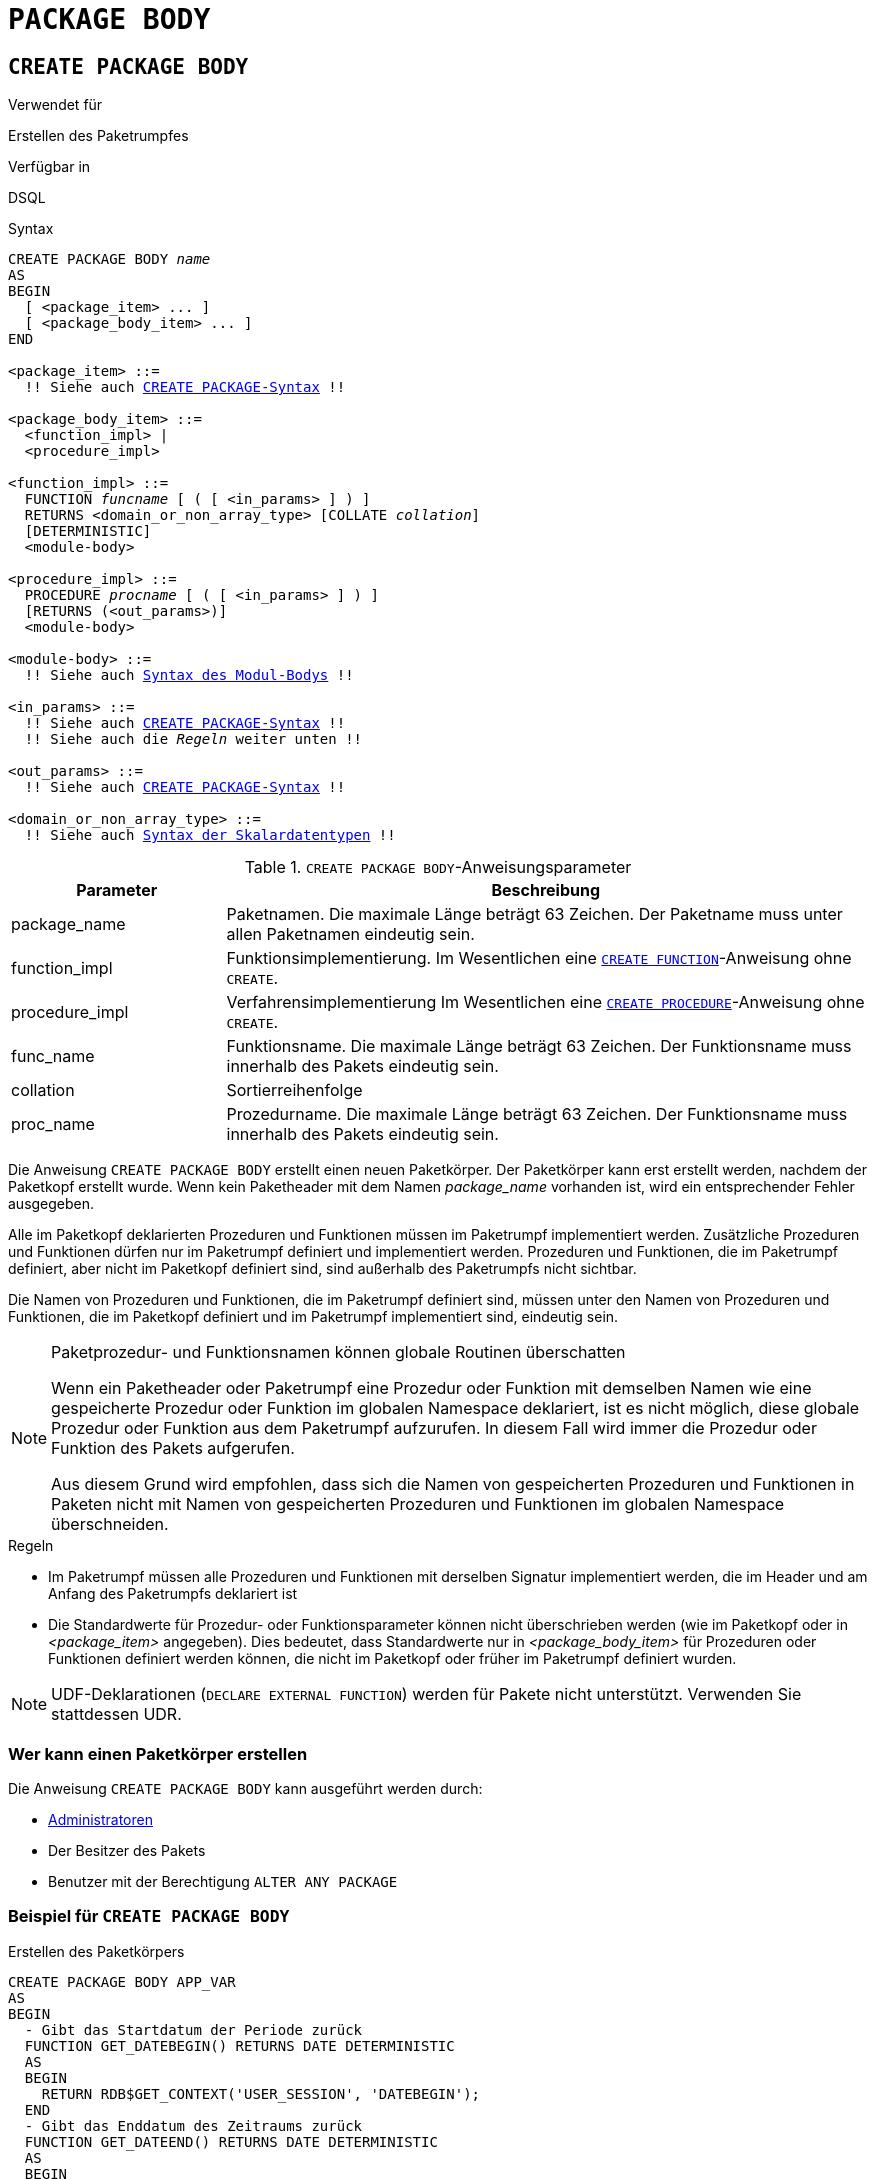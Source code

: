 [[fblangref40-ddl-package-body-de]]
= `PACKAGE BODY`

[[fblangref40-ddl-pkg-body-create-de]]
== `CREATE PACKAGE BODY`

.Verwendet für
Erstellen des Paketrumpfes

.Verfügbar in
DSQL

[[fblangref40-ddl-pkg-body-create-syntax-de]]
.Syntax
[listing,subs="+quotes,macros"]
----
CREATE PACKAGE BODY _name_
AS
BEGIN
  [ <package_item> ... ]
  [ <package_body_item> ... ]
END

<package_item> ::=
  !! Siehe auch <<fblangref40-ddl-pkg-create-syntax-de,`CREATE PACKAGE`-Syntax>> !!

<package_body_item> ::=
  <function_impl> |
  <procedure_impl>

<function_impl> ::=
  FUNCTION _funcname_ [ ( [ <in_params> ] ) ]
  RETURNS <domain_or_non_array_type> [COLLATE _collation_]
  [DETERMINISTIC]
  <module-body>

<procedure_impl> ::=
  PROCEDURE _procname_ [ ( [ <in_params> ] ) ]
  [RETURNS (<out_params>)]
  <module-body>

<module-body> ::=
  !! Siehe auch <<fblangref40-psql-elements-body-syntax-de,Syntax des Modul-Bodys>> !!

<in_params> ::=
  !! Siehe auch <<fblangref40-ddl-pkg-create-syntax-de,`CREATE PACKAGE`-Syntax>> !!
  !! Siehe auch die _Regeln_ weiter unten !!

<out_params> ::=
  !! Siehe auch <<fblangref40-ddl-pkg-create-syntax-de,`CREATE PACKAGE`-Syntax>> !!

<domain_or_non_array_type> ::=
  !! Siehe auch <<fblangref40-datatypes-syntax-scalar-de,Syntax der Skalardatentypen>> !!
----

[[fblangref40-ddl-tbl-createpkgbdy-de]]
.`CREATE PACKAGE BODY`-Anweisungsparameter
[cols="<1,<3", options="header",stripes="none"]
|===
^| Parameter
^| Beschreibung

|package_name
|Paketnamen.
Die maximale Länge beträgt 63 Zeichen.
Der Paketname muss unter allen Paketnamen eindeutig sein.

|function_impl
|Funktionsimplementierung.
Im Wesentlichen eine <<fblangref40-ddl-func-create-de,`CREATE FUNCTION`>>-Anweisung ohne `CREATE`.

|procedure_impl
|Verfahrensimplementierung
Im Wesentlichen eine <<fblangref40-ddl-proc-create-de,`CREATE PROCEDURE`>>-Anweisung ohne `CREATE`.

|func_name
|Funktionsname.
Die maximale Länge beträgt 63 Zeichen.
Der Funktionsname muss innerhalb des Pakets eindeutig sein.

|collation
|Sortierreihenfolge

|proc_name
|Prozedurname.
Die maximale Länge beträgt 63 Zeichen.
Der Funktionsname muss innerhalb des Pakets eindeutig sein.
|===

Die Anweisung `CREATE PACKAGE BODY` erstellt einen neuen Paketkörper.
Der Paketkörper kann erst erstellt werden, nachdem der Paketkopf erstellt wurde.
Wenn kein Paketheader mit dem Namen _package_name_ vorhanden ist, wird ein entsprechender Fehler ausgegeben.

Alle im Paketkopf deklarierten Prozeduren und Funktionen müssen im Paketrumpf implementiert werden.
Zusätzliche Prozeduren und Funktionen dürfen nur im Paketrumpf definiert und implementiert werden.
Prozeduren und Funktionen, die im Paketrumpf definiert, aber nicht im Paketkopf definiert sind, sind außerhalb des Paketrumpfs nicht sichtbar.

Die Namen von Prozeduren und Funktionen, die im Paketrumpf definiert sind, müssen unter den Namen von Prozeduren und Funktionen, die im Paketkopf definiert und im Paketrumpf implementiert sind, eindeutig sein.

[[fblangref40-ddl-pkg-body-routine-shadowing-de]]
.Paketprozedur- und Funktionsnamen können globale Routinen überschatten
[NOTE]
====
Wenn ein Paketheader oder Paketrumpf eine Prozedur oder Funktion mit demselben Namen wie eine gespeicherte Prozedur oder Funktion im globalen Namespace deklariert, ist es nicht möglich, diese globale Prozedur oder Funktion aus dem Paketrumpf aufzurufen.
In diesem Fall wird immer die Prozedur oder Funktion des Pakets aufgerufen.

Aus diesem Grund wird empfohlen, dass sich die Namen von gespeicherten Prozeduren und Funktionen in Paketen nicht mit Namen von gespeicherten Prozeduren und Funktionen im globalen Namespace überschneiden.
====

.Regeln
* Im Paketrumpf müssen alle Prozeduren und Funktionen mit derselben Signatur implementiert werden, die im Header und am Anfang des Paketrumpfs deklariert ist
* Die Standardwerte für Prozedur- oder Funktionsparameter können nicht überschrieben werden (wie im Paketkopf oder in _<package_item>_ angegeben).
Dies bedeutet, dass Standardwerte nur in _<package_body_item>_ für Prozeduren oder Funktionen definiert werden können, die nicht im Paketkopf oder früher im Paketrumpf definiert wurden.

[NOTE]
====
UDF-Deklarationen (`DECLARE EXTERNAL FUNCTION`) werden für Pakete nicht unterstützt.
Verwenden Sie stattdessen UDR.
====

[[fblangref40-ddl-pkg-body-create-who-de]]
=== Wer kann einen Paketkörper erstellen

Die Anweisung `CREATE PACKAGE BODY` kann ausgeführt werden durch:

* <<fblangref40-security-administrators-de,Administratoren>>
* Der Besitzer des Pakets
* Benutzer mit der Berechtigung `ALTER ANY PACKAGE`

[[fblangref40-ddl-pkg-body-create-example-de]]
=== Beispiel für `CREATE PACKAGE BODY`

.Erstellen des Paketkörpers
[source]
----
CREATE PACKAGE BODY APP_VAR
AS
BEGIN
  - Gibt das Startdatum der Periode zurück
  FUNCTION GET_DATEBEGIN() RETURNS DATE DETERMINISTIC
  AS
  BEGIN
    RETURN RDB$GET_CONTEXT('USER_SESSION', 'DATEBEGIN');
  END
  - Gibt das Enddatum des Zeitraums zurück
  FUNCTION GET_DATEEND() RETURNS DATE DETERMINISTIC
  AS
  BEGIN
    RETURN RDB$GET_CONTEXT('USER_SESSION', 'DATEEND');
  END
  - Legt den Datumsbereich des Arbeitszeitraums fest
  PROCEDURE SET_DATERANGE(ADATEBEGIN DATE, ADATEEND DATE)
  AS
  BEGIN
    RDB$SET_CONTEXT('USER_SESSION', 'DATEBEGIN', ADATEBEGIN);
    RDB$SET_CONTEXT('USER_SESSION', 'DATEEND', ADATEEND);
  END
END
----

.Siehe auch
<<fblangref40-ddl-pkg-body-alter-de>>, <<fblangref40-ddl-pkg-body-drop-de>>, <<fblangref40-ddl-pkg-body-recreate-de>>, <<fblangref40-ddl-pkg-create-de,`CREATE PACKAGE`>>

[[fblangref40-ddl-pkg-body-alter-de]]
== `ALTER PACKAGE BODY`

.Verwendet für
Ändern des Paketrumpfes

.Verfügbar in
DSQL

.Syntax
[listing,subs="+quotes,macros"]
----
ALTER PACKAGE BODY _name_
AS
BEGIN
  [ <package_item> ... ]
  [ <package_body_item> ... ]
END

!! Siehe auch Syntax <<fblangref40-ddl-pkg-body-create-syntax-de,`CREATE PACKAGE BODY`>> für weitere Regeln !!
----

Die Anweisung `ALTER PACKAGE BODY` modifiziert den Paketrumpf.
Es kann verwendet werden, um die Definition und Implementierung von Prozeduren und Funktionen des Paketkörpers zu ändern.

Siehe <<fblangref40-ddl-pkg-body-create-de>> für weitere Details.

[[fblangref40-ddl-pkg-body-alter-who-de]]
=== Wer kann einen Paketkörper ändern?

Die Anweisung `ALTER PACKAGE BODY` kann ausgeführt werden durch:

* <<fblangref40-security-administrators-de,Administratoren>>
* Der Besitzer des Pakets
* Benutzer mit der Berechtigung `ALTER ANY PACKAGE`

[[fblangref40-ddl-pkg-body-alter-example-de]]
=== Beispiel für `ALTER PACKAGE BODY`

.Ändern des Paketkörpers
[source]
----
ALTER PACKAGE BODY APP_VAR
AS
BEGIN
  - Gibt das Startdatum der Periode zurück
  FUNCTION GET_DATEBEGIN() RETURNS DATE DETERMINISTIC
  AS
  BEGIN
    RETURN RDB$GET_CONTEXT('USER_SESSION', 'DATEBEGIN');
  END
  - Gibt das Enddatum des Zeitraums zurück
  FUNCTION GET_DATEEND() RETURNS DATE DETERMINISTIC
  AS
  BEGIN
    RETURN RDB$GET_CONTEXT('USER_SESSION', 'DATEEND');
  END
  - Legt den Datumsbereich des Arbeitszeitraums fest
  PROCEDURE SET_DATERANGE(ADATEBEGIN DATE, ADATEEND DATE)
  AS
  BEGIN
    RDB$SET_CONTEXT('USER_SESSION', 'DATEBEGIN', ADATEBEGIN);
    RDB$SET_CONTEXT('USER_SESSION', 'DATEEND', ADATEEND);
  END
END
----

.Siehe auch
<<fblangref40-ddl-pkg-body-create-de>>, <<fblangref40-ddl-pkg-body-drop-de>>, <<fblangref40-ddl-pkg-body-recreate-de>>, <<fblangref40-ddl-pkg-alter-de,`ALTER PACKAGE`>>

[[fblangref40-ddl-pkg-body-drop-de]]
== `DROP PACKAGE BODY`

.Verwendet für
Löschen des Paketrumpfes

.Verfügbar in
DSQL

.Syntax
[listing,subs="+quotes"]
----
DROP PACKAGE _package_name_
----

[[fblangref40-ddl-tbl-droppkg-body-de]]
.`DROP PACKAGE BODY`-Anweisungsparameter
[cols="<1,<3", options="header",stripes="none"]
|===
^| Parameter
^| Beschreibung

|package_name
|Paketname
|===

Die Anweisung `DROP PACKAGE BODY` löscht den Paketkörper.

[[fblangref40-ddl-pkg-body-drop-who-de]]
=== Wer kann einen Paketkörper fallen lassen?

Die `DROP PACKAGE BODY`-Anweisung kann ausgeführt werden durch:

* <<fblangref40-security-administrators-de,Administratoren>>
* Der Besitzer des Pakets
* Benutzer mit der Berechtigung `ALTER ANY PACKAGE`

[[fblangref40-ddl-pkg-body-drop-example-de]]
=== Beispiel für `DROP PACKAGE BODY`

.Löschen des Paketrumpfes
[source]
----
DROP PACKAGE BODY APP_VAR;
----

.Siehe auch
<<fblangref40-ddl-pkg-body-create-de>>, <<fblangref40-ddl-pkg-body-alter-de>>, <<fblangref40-ddl-pkg-drop-de,`DROP PACKAGE`>>

[[fblangref40-ddl-pkg-body-recreate-de]]
== `RECREATE PACKAGE BODY`

.Verwendet für
Erstellen eines neuen oder erneuten Erstellens eines vorhandenen Paketrumpfes

.Verfügbar in
DSQL

.Syntax
[listing,subs="+quotes,macros"]
----
RECREATE PACKAGE BODY _name_
AS
BEGIN
  [ <package_item> ... ]
  [ <package_body_item> ... ]
END

!! Siehe auch Syntax <<fblangref40-ddl-pkg-body-create-syntax-de,`CREATE PACKAGE BODY`>> für weitere Regeln !!
----

Die Anweisung `RECREATE PACKAGE BODY` erstellt einen neuen oder erstellt einen bestehenden Paketkörper neu.
Wenn bereits ein Paketkörper mit demselben Namen vorhanden ist, versucht die Anweisung, ihn zu löschen und dann einen neuen Paketkörper zu erstellen.
Nach der Neuerstellung des Paketkörpers bleiben die Berechtigungen des Pakets und seiner Routinen erhalten.

Siehe <<fblangref40-ddl-pkg-body-create-de>> für weitere Details.

[[fblangref40-ddl-pkg-body-recreate-example-de]]
=== Beispiele für `RECREATE PACKAGE BODY`

.Neuerstellen des Paketrumpfes
[source]
----
RECREATE PACKAGE BODY APP_VAR
AS
BEGIN
  - Gibt das Startdatum der Periode zurück
  FUNCTION GET_DATEBEGIN() RETURNS DATE DETERMINISTIC
  AS
  BEGIN
    RETURN RDB$GET_CONTEXT('USER_SESSION', 'DATEBEGIN');
  END
  - Gibt das Enddatum des Zeitraums zurück
  FUNCTION GET_DATEEND() RETURNS DATE DETERMINISTIC
  AS
  BEGIN
    RETURN RDB$GET_CONTEXT('USER_SESSION', 'DATEEND');
  END
  - Legt den Datumsbereich des Arbeitszeitraums fest
  PROCEDURE SET_DATERANGE(ADATEBEGIN DATE, ADATEEND DATE)
  AS
  BEGIN
    RDB$SET_CONTEXT('USER_SESSION', 'DATEBEGIN', ADATEBEGIN);
    RDB$SET_CONTEXT('USER_SESSION', 'DATEEND', ADATEEND);
  END
END
----

.Siehe auch
<<fblangref40-ddl-pkg-body-create-de>>, <<fblangref40-ddl-pkg-body-alter-de>>, <<fblangref40-ddl-pkg-body-drop-de>>, <<fblangref40-ddl-pkg-alter-de,`ALTER PACKAGE`>>
